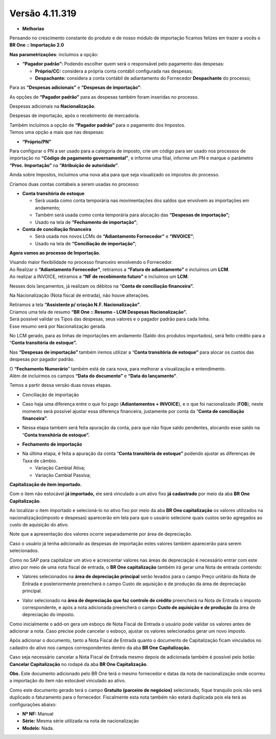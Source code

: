 Versão 4.11.319
~~~~~~~~~~~~~~~

- **Melhorias**

Pensando no crescimento constante do produto e de nosso módulo de
importação ficamos felizes em trazer a vocês o **BR One :: Importação
2.0**

**Nas parametrizações**: incluímos a opção:

-  **“Pagador padrão”:** Podendo escolher quem será o responsável pelo
   pagamento das despesas:

   -  **Próprio/CC:** considera a própria conta contábil configurada nas
      despesas;

   -  **Despachante:** considera a conta contábil de adiantamento do
      Fornecedor **Despachante** do processo;

Para as **“Despesas adicionais”** e **“Despesas de importação”**:


.. image :: /_static/Releases\ Notes/Importação/V319/img01.jpg

.. image :: /_static/Releases\ Notes/Importação/V319/img02.jpg


As opções de **“Pagador padrão”** para as despesas também foram
inseridas no processo.

Despesas adicionais na **Nacionalização**.

.. image :: /_static/Releases\ Notes/Importação/V319/img03.jpg

Despesas de importação, após o recebimento de mercadoria.

.. image :: /_static/Releases\ Notes/Importação/V319/img04.jpg

| Também incluímos a opção de **“Pagador padrão”** para o pagamento dos
  Impostos.
| Temos uma opção a mais que nas despesas:

-  **“Próprio/PN”**

.. image :: /_static/Releases\ Notes/Importação/V319/img05.jpg

Para configurar o PN a ser usado para a categoria de imposto, crie um
código para ser usado nos processos de importação no **“Código de
pagamento governamental”**, e informe uma filial, informe um PN e marque
o parâmetro **“Proc. Importação”** na **“Atribuição de autoridade”**.

.. image :: /_static/Releases\ Notes/Importação/V319/img06.jpg

Ainda sobre Impostos, incluímos uma nova aba para que seja visualizado
os impostos do processo.

.. image :: /_static/Releases\ Notes/Importação/V319/img07.jpg

Criamos duas contas contábeis a serem usadas no processo:

-  **Conta transitória de estoque**

   -  Será usada como conta temporária nas movimentações dos saldos que
      envolvem as importações em andamento;

   -  Também será usada como conta temporária para alocação das
      **“Despesas de importação”;**

   -  Usado na tela de **“Fechamento de importação”**;

-  **Conta de conciliação financeira**

   -  Será usada nos novos LCMs de **“Adiantamento Fornecedor”** e
      **“INVOICE”**;

   -  Usado na tela de **“Conciliação de importação”**;

**Agora vamos ao processo de Importação.**

| Visando maior flexibilidade no processo financeiro envolvendo o
  Fornecedor.
| Ao Realizar o **“Adiantamento Fornecedor”**, retiramos a **“Fatura de
  adiantamento”** e incluímos um **LCM**.

.. image :: /_static/Releases\ Notes/Importação/V319/img08.jpg

| Ao realizar a INVOICE, retiramos a **“NF de recebimento futuro”** e
  incluímos um **LCM**.

.. image :: /_static/Releases\ Notes/Importação/V319/img09.jpg

Nesses dois lançamentos, já realizam os débitos na “\ **Conta de
conciliação financeira”.**

Na Nacionalização (Nota fiscal de entrada), não houve alterações.

| Retiramos a tela **“Assistente p/ criação N.F. Nacionalização”**.
| Criamos uma tela de resumo **“BR One :: Resumo - LCM Despesas
  Nacionalização”.**

| Será possível validar os Tipos das despesas, seus valores e o pagador
  padrão para cada linha.
| Esse resumo será por Nacionalização gerada.

.. image :: /_static/Releases\ Notes/Importação/V319/img10.jpg

No LCM gerado, para as linhas de importações em andamento (Saldo dos
produtos importados), será feito crédito para a “\ **Conta transitória
de estoque”.**

.. image :: /_static/Releases\ Notes/Importação/V319/img11.jpg

Nas **“Despesas de importação”** também iremos utilizar a “\ **Conta
transitória de estoque”** para alocar os custos das despesas por pagador
padrão.

.. image :: /_static/Releases\ Notes/Importação/V319/img12.jpg

| O **“Fechamento Numerário**\ ” também está de cara nova, para melhorar
  a visualização e entendimento.
| Além de incluirmos os campos **“Data do documento”** e **“Data do
  lançamento”**.

.. image :: /_static/Releases\ Notes/Importação/V319/img13.jpg

Temos a partir dessa versão duas novas etapas.

-  Conciliação de importação

.. image :: /_static/Releases\ Notes/Importação/V319/img14.jpg

-  Caso haja uma diferença entre o que foi pago (**Adiantamentos +
   INVOICE**), e o que foi nacionalizado (**FOB**), neste momento será
   possível ajustar essa diferença financeira, justamente por conta da
   “\ **Conta de conciliação financeira”**.

.. image :: /_static/Releases\ Notes/Importação/V319/img15.jpg

-  Nessa etapa também será feita apuração da conta, para que não fique
   saldo pendentes, alocando esse saldo na “\ **Conta transitória de
   estoque”.**

.. image :: /_static/Releases\ Notes/Importação/V319/img16.jpg

-  **Fechamento de importação**

.. image :: /_static/Releases\ Notes/Importação/V319/img17.jpg

-  Na última etapa, é feita a apuração da conta “\ **Conta transitória
   de estoque”** podendo ajustar as diferenças de Taxa de câmbio.

   -  Variação Cambial Ativa;

   -  Variação Cambial Passiva;
   


**Capitalização de item importado.**

Com o item não estocável **já importado,** ele será vinculado a um ativo fixo **já cadastrado** por meio da aba **BR One Capitalização**.

.. image :: /_static/Releases\ Notes/Importação/V319/img18.jpg
   
Ao localizar o item importado e selecioná-lo no ativo fixo por meio da aba **BR One capitalização** os valores utilizados na nacionalização(imposto e despesas) aparecerão em tela para que o usuário selecione quais custos serão agregados ao custo de aquisição do ativo.

Note que a apresentação dos valores ocorre separadamente por área de depreciação.

Caso o usuário já tenha adicionado as despesas de importação estes valores também aparecerão para serem selecionados.

.. image :: /_static/Releases\ Notes/Importação/V319/img19.jpg

Como no SAP para capitalizar um ativo e acrescentar valores nas áreas de depreciação é necessário entrar com este ativo por meio de uma nota fiscal de entrada, o **BR One capitalização** também irá gerar uma Nota de entrada contendo:

-  Valores selecionados na **área de depreciação principal** serão levados para o campo Preço unitário da Nota de Entrada e posteriormente preencherá o campo Custo de aquisição e de produção da área de depreciação principal.

.. image :: /_static/Releases\ Notes/Importação/V319/img20.jpg

.. image :: /_static/Releases\ Notes/Importação/V319/img21.jpg

-  Valor selecionado na **área de depreciação que faz controle de crédito** preencherá na Nota de Entrada o imposto correspondente, e após a nota adicionada preencherá o campo **Custo de aquisição e de produção** da área de depreciação do imposto.

.. image :: /_static/Releases\ Notes/Importação/V319/img22.jpg

Como inicialmente o add-on gera um esboço de Nota Fiscal de Entrada o usuário pode validar os valores antes de adicionar a nota. Caso precise pode cancelar o esboço, ajustar os valores selecionados  gerar um novo imposto.

Após adicionar o documento, tanto a Nota Fiscal de Entrada quanto o documento de Capitalização ficam vinculados no cadastro do ativo nos campos correspondentes dentro da aba **BR One Capitalização**.

.. image :: /_static/Releases\ Notes/Importação/V319/img23.jpg

.. image :: /_static/Releases\ Notes/Importação/V319/img24.jpg

Caso seja necessário cancelar a Nota Fiscal de Entrada mesmo depois de adicionada também é possível pelo botão **Cancelar Capitalização** no rodapé da aba **BR One Capitalização**.

.. image :: /_static/Releases\ Notes/Importação/V319/img25.jpg

**Obs.** Este documento adicionado pelo BR One terá o mesmo fornecedor e datas da nota de nacionalização onde ocorreu a importação do item não estocável vinculado ao ativo.

Como este documento gerado terá o campo **Gratuito (parceiro de negócios)** selecionado, fique tranquilo pois não será duplicado o faturamento para o fornecedor. Fiscalmente esta nota também não estará duplicada pois ela terá as configurações abaixo:

-  **Nº NF:** Manual

-  **Série:** Mesma série utilizada na nota de nacionalização

-  **Modelo:** Nada.
